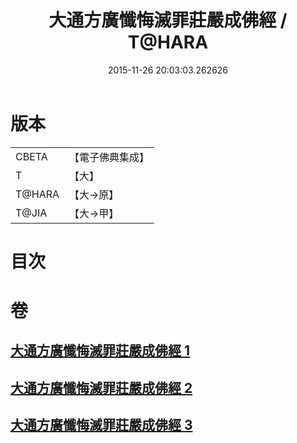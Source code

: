 #+TITLE: 大通方廣懺悔滅罪莊嚴成佛經 / T@HARA
#+DATE: 2015-11-26 20:03:03.262626
* 版本
 |     CBETA|【電子佛典集成】|
 |         T|【大】     |
 |    T@HARA|【大→原】   |
 |     T@JIA|【大→甲】   |

* 目次
* 卷
** [[file:KR6u0007_001.txt][大通方廣懺悔滅罪莊嚴成佛經 1]]
** [[file:KR6u0007_002.txt][大通方廣懺悔滅罪莊嚴成佛經 2]]
** [[file:KR6u0007_003.txt][大通方廣懺悔滅罪莊嚴成佛經 3]]
